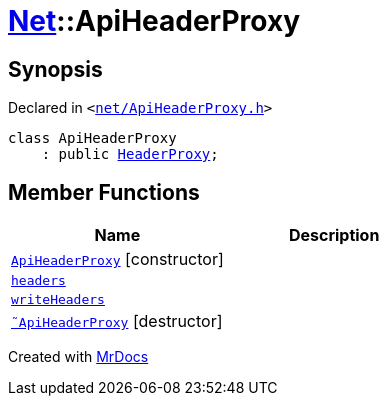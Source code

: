 [#Net-ApiHeaderProxy]
= xref:Net.adoc[Net]::ApiHeaderProxy
:relfileprefix: ../
:mrdocs:


== Synopsis

Declared in `&lt;https://github.com/PrismLauncher/PrismLauncher/blob/develop/launcher/net/ApiHeaderProxy.h#L28[net&sol;ApiHeaderProxy&period;h]&gt;`

[source,cpp,subs="verbatim,replacements,macros,-callouts"]
----
class ApiHeaderProxy
    : public xref:Net/HeaderProxy.adoc[HeaderProxy];
----

== Member Functions
[cols=2]
|===
| Name | Description 

| xref:Net/ApiHeaderProxy/2constructor.adoc[`ApiHeaderProxy`]         [.small]#[constructor]#
| 

| xref:Net/HeaderProxy/headers.adoc[`headers`] 
| 
| xref:Net/HeaderProxy/writeHeaders.adoc[`writeHeaders`] 
| 

| xref:Net/ApiHeaderProxy/2destructor.adoc[`&tilde;ApiHeaderProxy`] [.small]#[destructor]#
| 

|===





[.small]#Created with https://www.mrdocs.com[MrDocs]#
